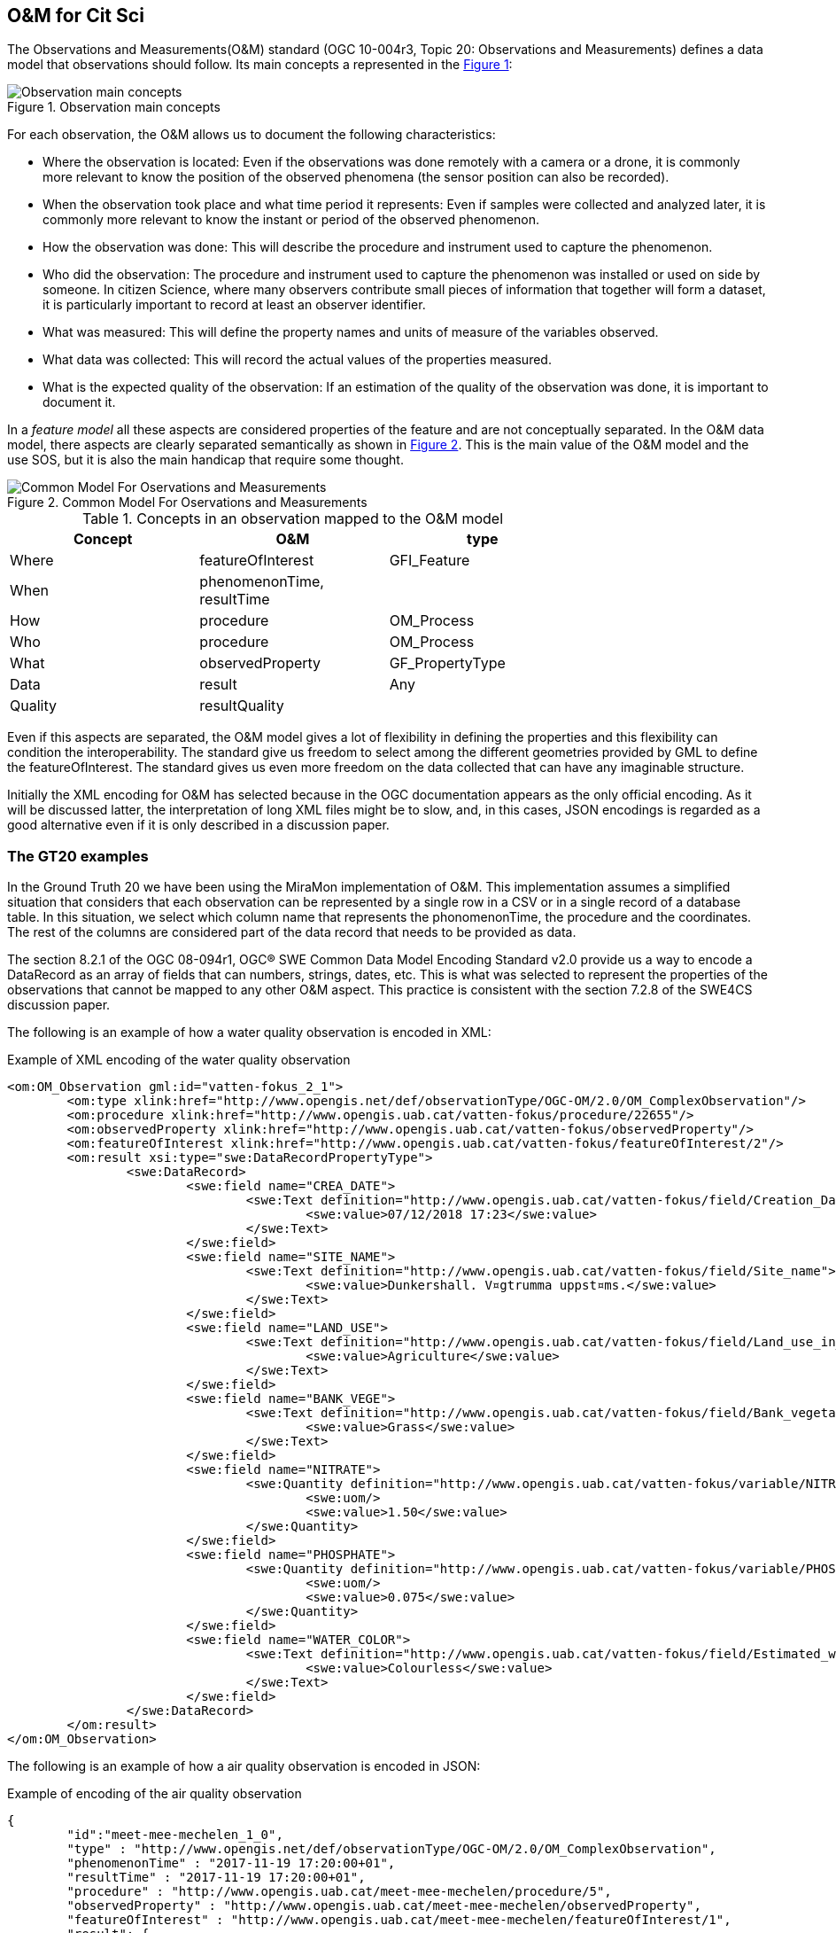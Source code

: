 [[DataModels]]
== O&M for Cit Sci
The Observations and Measurements(O&M) standard (OGC 10-004r3, Topic 20: Observations and Measurements) defines a data model that observations should follow. Its main concepts a represented in the <<img-observationConcepts>>:

[#img-observationConcepts,reftext='{figure-caption} {counter:figure-num}']]
.Observation main concepts
image::images/observationConcepts.png[Observation main concepts]

For each observation, the O&M allows us to document the following characteristics:

* Where the observation is located: Even if the observations was done remotely with a camera or a drone, it is commonly more relevant to know the position of the observed phenomena (the sensor position can also be recorded).
* When the observation took place and what time period it represents: Even if samples were collected and analyzed later, it is commonly more relevant to know the instant or period of the observed phenomenon.
* How the observation was done: This will describe the procedure and instrument used to capture the phenomenon.
* Who did the observation: The procedure and instrument used to capture the phenomenon was installed or used on side by someone. In citizen Science, where many observers contribute small pieces of information that together will form a dataset, it is particularly important to record at least an observer identifier.
* What was measured: This will define the property names and units of measure of the variables observed.
* What data was collected: This will record the actual values of the properties measured.
* What is the expected quality of the observation: If an estimation of the quality of the observation was done, it is important to document it.

In a _feature model_ all these aspects are considered properties of the feature and are not conceptually separated. In the O&M data model, there aspects are clearly separated semantically as shown in <<img-commonModelForOandM>>. This is the main value of the O&M model and the use SOS, but it is also the main handicap that require some thought.
[#img-commonModelForOandM,reftext='{figure-caption} {counter:figure-num}']]
.Common Model For Oservations and Measurements
image::images/commonModelForOandM.png[Common Model For Oservations and Measurements]

[#table_OandMModel,reftext='{table-caption} {counter:table-num}']
.Concepts in an observation mapped to the O&M model
[width="75%",options="header",align="center"]
|===
| Concept | O&M | type
| Where | featureOfInterest | GFI_Feature
| When | phenomenonTime, resultTime |
| How | procedure | OM_Process
| Who | procedure | OM_Process
| What | observedProperty | GF_PropertyType
| Data | result | Any
| Quality | resultQuality |
|===

Even if this aspects are separated, the O&M model gives a lot of flexibility in defining the properties and this flexibility can condition the interoperability. The standard give us freedom to select among the different geometries provided by GML to define the featureOfInterest. The standard gives us even more freedom on the data collected that can have any imaginable structure.

Initially the XML encoding for O&M has selected because in the OGC documentation appears as the only official encoding. As it will be discussed latter, the interpretation of long XML files might be to slow, and, in this cases, JSON encodings is regarded as a good alternative even if it is only described in a discussion paper.

=== The GT20 examples
In the Ground Truth 20 we have been using the MiraMon implementation of O&M. This implementation assumes a simplified situation that considers that each observation can be represented by a single row in a CSV or in a single record of a database table. In this situation, we select which column name that represents the phonomenonTime, the procedure and the coordinates. The rest of the columns are considered part of the data record that needs to be provided as data.

The section 8.2.1 of the OGC 08-094r1, OGC® SWE Common Data Model Encoding Standard v2.0 provide us a way to encode a DataRecord as an array of fields that can numbers, strings, dates, etc. This is what was selected to represent the properties of the observations that cannot be mapped to any other O&M aspect. This practice is consistent with the section 7.2.8 of the SWE4CS discussion paper.

The following is an example of how a water quality observation is encoded in XML:

.Example of XML encoding of the water quality observation
[source,xml]
----
<om:OM_Observation gml:id="vatten-fokus_2_1">
	<om:type xlink:href="http://www.opengis.net/def/observationType/OGC-OM/2.0/OM_ComplexObservation"/>
	<om:procedure xlink:href="http://www.opengis.uab.cat/vatten-fokus/procedure/22655"/>
	<om:observedProperty xlink:href="http://www.opengis.uab.cat/vatten-fokus/observedProperty"/>
	<om:featureOfInterest xlink:href="http://www.opengis.uab.cat/vatten-fokus/featureOfInterest/2"/>
	<om:result xsi:type="swe:DataRecordPropertyType">
		<swe:DataRecord>
			<swe:field name="CREA_DATE">
				<swe:Text definition="http://www.opengis.uab.cat/vatten-fokus/field/Creation_Date">
					<swe:value>07/12/2018 17:23</swe:value>
				</swe:Text>
			</swe:field>
			<swe:field name="SITE_NAME">
				<swe:Text definition="http://www.opengis.uab.cat/vatten-fokus/field/Site_name">
					<swe:value>Dunkershall. V¤gtrumma uppst¤ms.</swe:value>
				</swe:Text>
			</swe:field>
			<swe:field name="LAND_USE">
				<swe:Text definition="http://www.opengis.uab.cat/vatten-fokus/field/Land_use_in_the_immediate_surroundings">
					<swe:value>Agriculture</swe:value>
				</swe:Text>
			</swe:field>
			<swe:field name="BANK_VEGE">
				<swe:Text definition="http://www.opengis.uab.cat/vatten-fokus/field/Bank_vegetation">
					<swe:value>Grass</swe:value>
				</swe:Text>
			</swe:field>
			<swe:field name="NITRATE">
				<swe:Quantity definition="http://www.opengis.uab.cat/vatten-fokus/variable/NITRATE">
					<swe:uom/>
					<swe:value>1.50</swe:value>
				</swe:Quantity>
			</swe:field>
			<swe:field name="PHOSPHATE">
				<swe:Quantity definition="http://www.opengis.uab.cat/vatten-fokus/variable/PHOSPHATE">
					<swe:uom/>
					<swe:value>0.075</swe:value>
				</swe:Quantity>
			</swe:field>
			<swe:field name="WATER_COLOR">
				<swe:Text definition="http://www.opengis.uab.cat/vatten-fokus/field/Estimated_water_colour">
					<swe:value>Colourless</swe:value>
				</swe:Text>
			</swe:field>
		</swe:DataRecord>
	</om:result>
</om:OM_Observation>
----

The following is an example of how a air quality observation is encoded in JSON:

.Example of encoding of the air quality observation
[source,json]
----
{
	"id":"meet-mee-mechelen_1_0",
	"type" : "http://www.opengis.net/def/observationType/OGC-OM/2.0/OM_ComplexObservation",
	"phenomenonTime" : "2017-11-19 17:20:00+01",
	"resultTime" : "2017-11-19 17:20:00+01",
	"procedure" : "http://www.opengis.uab.cat/meet-mee-mechelen/procedure/5",
	"observedProperty" : "http://www.opengis.uab.cat/meet-mee-mechelen/observedProperty",
	"featureOfInterest" : "http://www.opengis.uab.cat/meet-mee-mechelen/featureOfInterest/1",
	"result": {
		"type":"DataRecord",
		"field":[
			{
				"name" : "CAMPAIGN",
				"type" : "Text",
				"definition" :"http://www.opengis.uab.cat/meet-mee-mechelen/field/CAMPAIGN",
				"value" : "Oct-Nov2017"
			},
			{
				"name" : "bc_aggr",
				"type" : "Quantity",
				"definition" :"http://www.opengis.uab.cat/meet-mee-mechelen/variable/bc_aggr",
				"value" : "3155"
			},
			{
				"name" : "bc_aggr_mi",
				"type" : "Quantity",
				"definition" :"http://www.opengis.uab.cat/meet-mee-mechelen/variable/bc_aggr_mi",
				"value" : "80"
			},
			{
				"name" : "bc_aggr_ma",
				"type" : "Quantity",
				"definition" :"http://www.opengis.uab.cat/meet-mee-mechelen/variable/bc_aggr_ma",
				"value" : "16413"
			},
			{
				"name" : "bc_aggr_st",
				"type" : "Quantity",
				"definition" :"http://www.opengis.uab.cat/meet-mee-mechelen/variable/bc_aggr_st",
				"value" : "3398"
			},
			{
				"name" : "uncertaint",
				"type" : "Quantity",
				"definition" :"http://www.opengis.uab.cat/meet-mee-mechelen/variable/uncertaint",
				"value" : "0.50"
			}
		]
	}
},
{
	"id":"meet-mee-mechelen_2_1",
	"type" : "http://www.opengis.net/def/observationType/OGC-OM/2.0/OM_ComplexObservation",
	"phenomenonTime" : "2017-11-19 17:20:06+01",
	"resultTime" : "2017-11-19 17:20:06+01",
	"procedure" : "http://www.opengis.uab.cat/meet-mee-mechelen/procedure/5",
	"observedProperty" : "http://www.opengis.uab.cat/meet-mee-mechelen/observedProperty",
	"featureOfInterest" : "http://www.opengis.uab.cat/meet-mee-mechelen/featureOfInterest/2",
	"result": {
		"type":"DataRecord",
		"field":[
			{
				"name" : "CAMPAIGN",
				"type" : "Text",
				"definition" :"http://www.opengis.uab.cat/meet-mee-mechelen/field/CAMPAIGN",
				"value" : "Oct-Nov2017"
			},
			{
				"name" : "time_first",
				"type" : "Text",
				"definition" :"http://www.opengis.uab.cat/meet-mee-mechelen/field/time_first",
				"value" : "2017-11-06 08:00:18+01"
			},
			{
				"name" : "bc_aggr",
				"type" : "Quantity",
				"definition" :"http://www.opengis.uab.cat/meet-mee-mechelen/variable/bc_aggr",
				"value" : "3382"
			},
			{
				"name" : "bc_aggr_mi",
				"type" : "Quantity",
				"definition" :"http://www.opengis.uab.cat/meet-mee-mechelen/variable/bc_aggr_mi",
				"value" : "80"
			},
			{
				"name" : "bc_aggr_ma",
				"type" : "Quantity",
				"definition" :"http://www.opengis.uab.cat/meet-mee-mechelen/variable/bc_aggr_ma",
				"value" : "17256"
			},
			{
				"name" : "bc_aggr_st",
				"type" : "Quantity",
				"definition" :"http://www.opengis.uab.cat/meet-mee-mechelen/variable/bc_aggr_st",
				"value" : "3663"
			},
			{
				"name" : "number_of_",
				"type" : "Quantity",
				"definition" :"http://www.opengis.uab.cat/meet-mee-mechelen/variable/number_of_",
				"value" : "25"
			},
			{
				"name" : "number_o_1",
				"type" : "Quantity",
				"definition" :"http://www.opengis.uab.cat/meet-mee-mechelen/variable/number_o_1",
				"value" : "13"
			},
			{
				"name" : "mean_numbe",
				"type" : "Quantity",
				"definition" :"http://www.opengis.uab.cat/meet-mee-mechelen/variable/mean_numbe",
				"value" : "7"
			},
			{
				"name" : "uncertaint",
				"type" : "Quantity",
				"definition" :"http://www.opengis.uab.cat/meet-mee-mechelen/variable/uncertaint",
				"value" : "0.50"
			}
		]
	}
},
----

These examples were produced by SOS requests to this URL: http://www.ogc3.uab.cat/cgi-bin/CitSci/MiraMon.cgi?. A client connecting to this service can be found here: http://www.ogc3.uab.cat/gt20/

=== HackAir examples
To illustrate the flexibility of the O&M we have included this Air Quality report that shows how HackAir data is presented by a 52North SOS implementation. In this case the "result" presents a single numerical value while the other information is provided as parameters. This approach is consistent with section 7.2.2.5 of the O&M standard.

.Example of encoding of the water quality observation
[source,xml]
----
<om:OM_Observation gml:id="o_499">
	<om:type xlink:href="http://www.opengis.net/def/observationType/OGC-OM/2.0/OM_Measurement"/>
	<om:phenomenonTime>
		<gml:TimeInstant gml:id="phenomenonTime_499">
			<gml:timePosition>2019-01-01T00:00:12.000Z</gml:timePosition>
		</gml:TimeInstant>
	</om:phenomenonTime>
	<om:resultTime xlink:href="#phenomenonTime_499"/>
	<om:procedure xlink:href="sensors_arduino_1000"/>
	<om:parameter>
		<om:NamedValue>
			<om:name xlink:href="PM2.5_AirPollutantIndex"/>
			<om:value xmlns:xs="http://www.w3.org/2001/XMLSchema" xsi:type="xs:string">bad</om:value>
		</om:NamedValue>
	</om:parameter>
	<om:parameter>
		<om:NamedValue>
			<om:name xlink:href="http://www.opengis.net/def/param-name/OGC-OM/2.0/samplingGeometry"/>
			<om:value xmlns:ns="http://www.opengis.net/gml/3.2" xsi:type="ns:GeometryPropertyType">
				<ns:Point ns:id="Point_sp_45C0E376C40E98E8EC0D48C05F7558C2FFD15245">
					<ns:pos srsName="http://www.opengis.net/def/crs/EPSG/0/4326">52.063269625917 4.5077472925186</ns:pos>
				</ns:Point>
			</om:value>
		</om:NamedValue>
	</om:parameter>
	<om:parameter>
		<om:NamedValue>
			<om:name xlink:href="source"/>
			<om:value xmlns:xs="http://www.w3.org/2001/XMLSchema" xsi:type="xs:string">sensors_arduino</om:value>
		</om:NamedValue>
	</om:parameter>
	<om:parameter>
		<om:NamedValue>
			<om:name xlink:href="user"/>
			<om:value xmlns:xs="http://www.w3.org/2001/XMLSchema" xsi:type="xs:string">sID :1000</om:value>
		</om:NamedValue>
	</om:parameter>
	<om:observedProperty xlink:href="PM2.5_AirPollutantValue" xlink:title="PM2.5_AirPollutantValue"/>
	<om:featureOfInterest xlink:href="sensors_arduino_1000"/>
	<om:result xmlns:ns="http://www.opengis.net/gml/3.2" uom="μg/m3" xsi:type="ns:MeasureType">130.67</om:result>
</om:OM_Observation>
----
A service producing this type of results can be seen here: https://nexos.demo.52north.org/52n-sos-hackair-webapp/service

=== GROW example
In the GROW project the SME Hydrologic has develop an SOS service that uses a O&M observation. In this case, a single number is provided as the result of the observation.

[source,xml]
----
<OM_Observation xmlns="http://www.opengis.net/om/2.0">
	<type gml:remoteSchema="http://www.opengis.net/def/observationType/OGC-OM/2.0/OM_Measurement" />
	<phenomenonTime>
		<gml:TimePeriod>
			<gml:beginPosition>2018-09-03T09:01:38.000Z</gml:beginPosition>
			<gml:endPosition>2018-09-03T09:01:38.000Z</gml:endPosition>
		</gml:TimePeriod>
	</phenomenonTime>
	<resultTime>
		<gml:TimeInstant>
			<gml:timePosition>2018-09-03T09:01:38.000Z</gml:timePosition>
		</gml:TimeInstant>
	</resultTime>
	<procedure>Grow.Thingful.Sensors_je47sfac</procedure>
	<observedProperty nilReason="Thingful.Connectors.GROWSensors.AirTemperature" />
	<featureOfInterest nilReason="je47sfac" />
	<result>20.64</result>
</OM_Observation>
----

=== How to encode the procedure. Future work.
The SWE4CS discussion paper suggest that we use an approach to encode the procedure that takes into account a recommendation extracted from section 6.18.1 of Timeseries Profile of  Observations and Measurements standard (OGC 15-042r5) that provides us with an encoding for both the observation process and the operator of the sensor (the Citizen doing Citizen Science).

This approach has not been implemented during the interoperability experiment but it is considered a the way to go in the future. An example of this procedure is provided in the document and reproduced here for completeness.

.Example of encoding of the procedure (including process and operator)
[source,xml]
----
<om:procedure>
  <tsml:ObservationProcess gml:id="op1">
    <!-- processType defines observation performed by human with sensor -->
    <tsml:processType
xlink:href="http://www.opengis.net/def/waterml/2.0/processType/Sensor"/>
    <!-- processReference defines sampling protocol -->
    <tsml:processReference
xlink:href="https://dyfi.cobwebproject.eu/skos/JapaneseKnotweedSamplingProtocol"/>
    <!-- if a sensor is used, provide the link to the sensor definition here. Use
SensorML if possible -->
    <tsml:parameter>
      <om:NamedValue>
        <om:name xlink:href="http://www.opengis.net/def/property/OGC/0/SensorType"/>
        <om:value>http://www.motorola.com/XT1068</om:value>
      </om:NamedValue>
    </tsml:parameter>
    <!-- operator defines the citizen scientist producing this observation -->
    <tsml:operator>
      <gmd:CI_ResponsibleParty>
        <gmd:individualName>
          <gco:CharacterString>Ingo Simonis</gco:CharacterString>
        </gmd:individualName>
        <gmd:organisationName>
          <gco:CharacterString>OGC</gco:CharacterString>
        </gmd:organisationName>
        <gmd:role>
          <gmd:CI_RoleCode
    codeList="http://www.isotc211.org/2005/resources/Codelist/gmxCodelists.xml"
    codeListValue="resourceProvider"/>
        </gmd:role>
      </gmd:CI_ResponsibleParty>
    </tsml:operator>
  </tsml:ObservationProcess>
</om:procedure>
----
